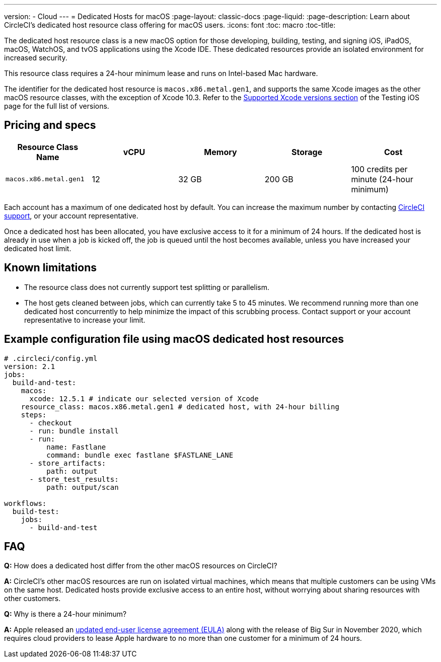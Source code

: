 ---
version:
- Cloud
---
= Dedicated Hosts for macOS
:page-layout: classic-docs
:page-liquid:
:page-description: Learn about CircleCI's dedicated host resource class offering for macOS users.
:icons: font
:toc: macro
:toc-title:

The dedicated host resource class is a new macOS option for those developing, building, testing, and signing iOS, iPadOS, macOS, WatchOS, and tvOS applications using the Xcode IDE. These dedicated resources provide an isolated environment for increased security.

This resource class requires a 24-hour minimum lease and runs on Intel-based Mac hardware.

The identifier for the dedicated host resource is `macos.x86.metal.gen1`, and supports the same Xcode images as the other macOS resource classes, with the exception of Xcode 10.3. Refer to the https://circleci.com/docs/2.0/testing-ios/#supported-xcode-versions[Supported Xcode versions section] of the Testing iOS page for the full list of versions.

== Pricing and specs

[.table.table-striped]
[cols=5*, options="header", stripes=even]
|===
| Resource Class Name
| vCPU
| Memory
| Storage
| Cost

| `macos.x86.metal.gen1`
| 12 
| 32 GB
| 200 GB
| 100 credits per minute (24-hour minimum)
|===

Each account has a maximum of one dedicated host by default. You can increase the maximum number by contacting https://support.circleci.com/hc/en-us/requests/new[CircleCI support], or your account representative.

Once a dedicated host has been allocated, you have exclusive access to it for a minimum of 24 hours. If the dedicated host is already in use when a job is kicked off, the job is queued until the host becomes available, unless you have increased your dedicated host limit.

== Known limitations

- The resource class does not currently support test splitting or parallelism.
- The host gets cleaned between jobs, which can currently take 5 to 45 minutes. We recommend running more than one dedicated host concurrently to help minimize the impact of this scrubbing process. Contact support or your account representative to increase your limit.

== Example configuration file using macOS dedicated host resources

```yaml
# .circleci/config.yml
version: 2.1
jobs: 
  build-and-test: 
    macos:
      xcode: 12.5.1 # indicate our selected version of Xcode
    resource_class: macos.x86.metal.gen1 # dedicated host, with 24-hour billing
    steps: 
      - checkout  
      - run: bundle install
      - run:
          name: Fastlane
          command: bundle exec fastlane $FASTLANE_LANE
      - store_artifacts:
          path: output
      - store_test_results:
          path: output/scan
          
workflows:
  build-test:
    jobs:
      - build-and-test
```

== FAQ

*Q:* How does a dedicated host differ from the other macOS resources on CircleCI?

*A:* CircleCI's other macOS resources are run on isolated virtual machines, which means that multiple customers can be using VMs on the same host. Dedicated hosts provide exclusive access to an entire host, without worrying about sharing resources with other customers.

*Q:* Why is there a 24-hour minimum?

*A:* Apple released an https://www.apple.com/legal/sla/docs/macOSBigSur.pdf[updated end-user license agreement (EULA)] along with the release of Big Sur in November 2020, which requires cloud providers to lease Apple hardware to no more than one customer for a minimum of 24 hours.